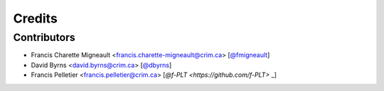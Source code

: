Credits
=======

Contributors
------------

.. add yourselves to the list when submitting a PR to be in docs

* Francis Charette Migneault <francis.charette-migneault@crim.ca> [`@fmigneault <https://github.com/fmigneault>`_]
* David Byrns <david.byrns@crim.ca> [`@dbyrns <https://github.com/dbyrns>`_]
* Francis Pelletier <francis.pelletier@crim.ca> [`@f-PLT <https://github.com/f-PLT>` _]

